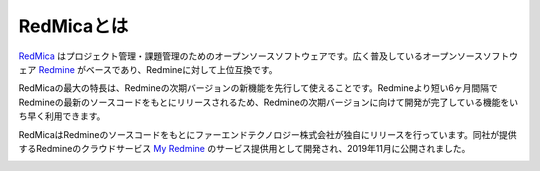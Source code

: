 RedMicaとは
*************************

`RedMica <https://www.farend.co.jp/products/redmica/>`_ はプロジェクト管理・課題管理のためのオープンソースソフトウェアです。広く普及しているオープンソースソフトウェア `Redmine <https://redmine.jp/>`_ がベースであり、Redmineに対して上位互換です。

RedMicaの最大の特長は、Redmineの次期バージョンの新機能を先行して使えることです。Redmineより短い6ヶ月間隔でRedmineの最新のソースコードをもとにリリースされるため、Redmineの次期バージョンに向けて開発が完了している機能をいち早く利用できます。

RedMicaはRedmineのソースコードをもとにファーエンドテクノロジー株式会社が独自にリリースを行っています。同社が提供するRedmineのクラウドサービス `My Redmine <https://hosting.redmine.jp/>`_ のサービス提供用として開発され、2019年11月に公開されました。

.. image:: images/my-redmine-banner-yui@2x.png
   :alt: RedMica logo
   :target: https://hosting.redmine.jp/
